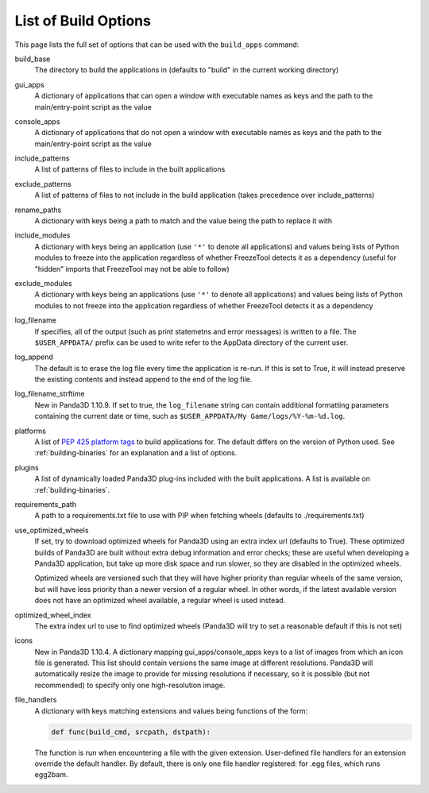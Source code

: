 .. _list-of-build-options:

List of Build Options
=====================

This page lists the full set of options that can be used with the ``build_apps``
command:

build_base
   The directory to build the applications in (defaults to "build" in the
   current working directory)
gui_apps
   A dictionary of applications that can open a window with executable names as
   keys and the path to the main/entry-point script as the value
console_apps
   A dictionary of applications that do not open a window with executable names
   as keys and the path to the main/entry-point script as the value
include_patterns
   A list of patterns of files to include in the built applications
exclude_patterns
   A list of patterns of files to not include in the build application (takes
   precedence over include_patterns)
rename_paths
   A dictionary with keys being a path to match and the value being the path to
   replace it with
include_modules
   A dictionary with keys being an application (use ``'*'`` to denote all
   applications) and values being lists of Python modules to freeze into the
   application regardless of whether FreezeTool detects it as a dependency
   (useful for "hidden" imports that FreezeTool may not be able to follow)
exclude_modules
   A dictionary with keys being an applications (use ``'*'`` to denote all
   applications) and values being lists of Python modules to not freeze into the
   application regardless of whether FreezeTool detects it as a dependency
log_filename
   If specifies, all of the output (such as print statemetns and error messages)
   is written to a file. The ``$USER_APPDATA/`` prefix can be used to write
   refer to the AppData directory of the current user.
log_append
   The default is to erase the log file every time the application is re-run.
   If this is set to True, it will instead preserve the existing contents and
   instead append to the end of the log file.
log_filename_strftime
   New in Panda3D 1.10.9. If set to true, the ``log_filename`` string can
   contain additional formatting parameters containing the current date or time,
   such as ``$USER_APPDATA/My Game/logs/%Y-%m-%d.log``.
platforms
   A list of
   `PEP 425 platform tags <https://www.python.org/dev/peps/pep-0425/>`__ to
   build applications for. The default differs on the version of Python used.
   See :ref:`building-binaries` for an explanation and a list of options.
plugins
   A list of dynamically loaded Panda3D plug-ins included with the built
   applications. A list is available on :ref:`building-binaries`.
requirements_path
   A path to a requirements.txt file to use with PIP when fetching wheels
   (defaults to ./requirements.txt)
use_optimized_wheels
   If set, try to download optimized wheels for Panda3D using an extra index url
   (defaults to True). These optimized builds of Panda3D are built without extra
   debug information and error checks; these are useful when developing a
   Panda3D application, but take up more disk space and run slower, so they are
   disabled in the optimized wheels.

   Optimized wheels are versioned such that they will have higher priority than
   regular wheels of the same version, but will have less priority than a newer
   version of a regular wheel. In other words, if the latest available version
   does not have an optimized wheel available, a regular wheel is used instead.
optimized_wheel_index
   The extra index url to use to find optimized wheels (Panda3D will try to set
   a reasonable default if this is not set)
icons
   New in Panda3D 1.10.4. A dictionary mapping gui_apps/console_apps keys to a
   list of images from which an icon file is generated. This list should contain
   versions the same image at different resolutions. Panda3D will automatically
   resize the image to provide for missing resolutions if necessary, so it is
   possible (but not recommended) to specify only one high-resolution image.
file_handlers
   A dictionary with keys matching extensions and values being functions of the
   form:

   .. code-block:: python

      def func(build_cmd, srcpath, dstpath):

   The function is run when encountering a file with the given extension.
   User-defined file handlers for an extension override the default handler.
   By default, there is only one file handler registered: for .egg files, which
   runs egg2bam.
